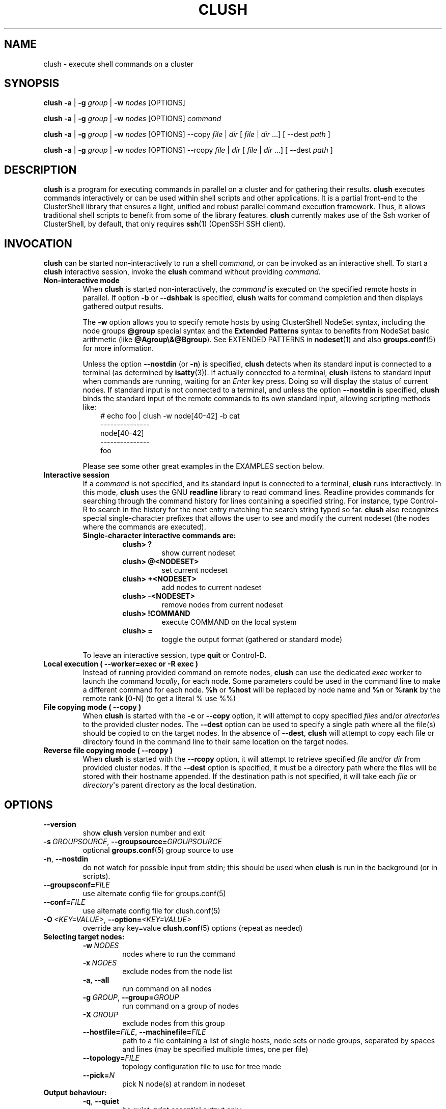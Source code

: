 .\" Man page generated from reStructuredText.
.
.TH CLUSH 1 "2023-09-29" "1.9.2" "ClusterShell User Manual"
.SH NAME
clush \- execute shell commands on a cluster
.
.nr rst2man-indent-level 0
.
.de1 rstReportMargin
\\$1 \\n[an-margin]
level \\n[rst2man-indent-level]
level margin: \\n[rst2man-indent\\n[rst2man-indent-level]]
-
\\n[rst2man-indent0]
\\n[rst2man-indent1]
\\n[rst2man-indent2]
..
.de1 INDENT
.\" .rstReportMargin pre:
. RS \\$1
. nr rst2man-indent\\n[rst2man-indent-level] \\n[an-margin]
. nr rst2man-indent-level +1
.\" .rstReportMargin post:
..
.de UNINDENT
. RE
.\" indent \\n[an-margin]
.\" old: \\n[rst2man-indent\\n[rst2man-indent-level]]
.nr rst2man-indent-level -1
.\" new: \\n[rst2man-indent\\n[rst2man-indent-level]]
.in \\n[rst2man-indent\\n[rst2man-indent-level]]u
..
.SH SYNOPSIS
.sp
\fBclush\fP \fB\-a\fP | \fB\-g\fP \fIgroup\fP | \fB\-w\fP \fInodes\fP  [OPTIONS]
.sp
\fBclush\fP \fB\-a\fP | \fB\-g\fP \fIgroup\fP | \fB\-w\fP \fInodes\fP  [OPTIONS] \fIcommand\fP
.sp
\fBclush\fP \fB\-a\fP | \fB\-g\fP \fIgroup\fP | \fB\-w\fP \fInodes\fP  [OPTIONS] \-\-copy
\fIfile\fP | \fIdir\fP [ \fIfile\fP | \fIdir\fP ...] [ \-\-dest \fIpath\fP ]
.sp
\fBclush\fP \fB\-a\fP | \fB\-g\fP \fIgroup\fP | \fB\-w\fP \fInodes\fP  [OPTIONS] \-\-rcopy
\fIfile\fP | \fIdir\fP [ \fIfile\fP | \fIdir\fP ...] [ \-\-dest \fIpath\fP ]
.SH DESCRIPTION
.sp
\fBclush\fP is a program for executing commands in parallel on a cluster and for
gathering their results. \fBclush\fP executes commands interactively or can be
used within shell scripts and other applications.  It is a partial front\-end
to the ClusterShell library that ensures a light, unified and robust parallel
command execution framework. Thus, it allows traditional shell scripts to
benefit from some of the library features. \fBclush\fP currently makes use of
the Ssh worker of ClusterShell, by default, that only requires \fBssh\fP(1)
(OpenSSH SSH client).
.SH INVOCATION
.sp
\fBclush\fP can be started non\-interactively to run a shell \fIcommand\fP, or can
be invoked as an interactive shell. To start a \fBclush\fP interactive session,
invoke the \fBclush\fP command without providing \fIcommand\fP\&.
.INDENT 0.0
.TP
.B Non\-interactive mode
When \fBclush\fP is started non\-interactively, the \fIcommand\fP is executed on
the specified remote hosts in parallel. If option \fB\-b\fP or \fB\-\-dshbak\fP
is specified, \fBclush\fP waits for command completion and then displays
gathered output results.
.sp
The \fB\-w\fP option allows you to specify remote hosts by using ClusterShell
NodeSet syntax, including the node groups \fB@group\fP special syntax and the
\fBExtended Patterns\fP syntax to benefits from NodeSet basic arithmetic
(like \fB@Agroup\e&@Bgroup\fP). See EXTENDED PATTERNS in \fBnodeset\fP(1) and
also \fBgroups.conf\fP(5) for more information.
.sp
Unless the option \fB\-\-nostdin\fP (or \fB\-n\fP) is specified, \fBclush\fP detects
when its standard input is connected to a terminal (as determined by
\fBisatty\fP(3)).  If actually connected to a terminal, \fBclush\fP listens to
standard input when commands are running, waiting for an \fIEnter\fP key press.
Doing so will display the status of current nodes.  If standard input is not
connected to a terminal, and unless the option \fB\-\-nostdin\fP is specified,
\fBclush\fP binds the standard input of the remote commands to its own standard
input, allowing scripting methods like:
.INDENT 7.0
.INDENT 3.5
.nf
# echo foo | clush \-w node[40\-42] \-b cat
\-\-\-\-\-\-\-\-\-\-\-\-\-\-\-
node[40\-42]
\-\-\-\-\-\-\-\-\-\-\-\-\-\-\-
foo
.fi
.sp
.UNINDENT
.UNINDENT
.sp
Please see some other great examples in the EXAMPLES section below.
.TP
.B Interactive session
If a \fIcommand\fP is not specified, and its standard input is connected to a
terminal, \fBclush\fP runs interactively. In this mode, \fBclush\fP uses the GNU
\fBreadline\fP library to read command lines. Readline provides commands for
searching through the command history for lines containing a specified
string. For instance, type Control\-R to search in the history for the next
entry matching the search string typed so far.  \fBclush\fP also recognizes
special single\-character prefixes that allows the user to see and modify
the current nodeset (the nodes where the commands are executed).
.INDENT 7.0
.TP
.B Single\-character interactive commands are:
.INDENT 7.0
.TP
.B clush> ?
show current nodeset
.TP
.B clush> @<NODESET>
set current nodeset
.TP
.B clush> +<NODESET>
add nodes to current nodeset
.TP
.B clush> \-<NODESET>
remove nodes from current nodeset
.TP
.B clush> !COMMAND
execute COMMAND on the local system
.TP
.B clush> =
toggle the output format (gathered or standard mode)
.UNINDENT
.UNINDENT
.sp
To leave an interactive session, type \fBquit\fP or Control\-D.
.TP
.B Local execution ( \fB\-\-worker=exec\fP or \fB\-R exec\fP )
Instead of running provided command on remote nodes, \fBclush\fP can use the
dedicated \fIexec\fP worker to launch the command \fIlocally\fP, for each node.
Some parameters could be used in the command line to make a different
command for each node. \fB%h\fP or \fB%host\fP will be replaced by node name and
\fB%n\fP or \fB%rank\fP by the remote rank [0\-N] (to get a literal % use %%)
.TP
.B File copying mode ( \fB\-\-copy\fP )
When \fBclush\fP is started with the \fB\-c\fP or \fB\-\-copy\fP option, it will
attempt to copy specified \fIfiles\fP and/or \fIdirectories\fP to the provided
cluster nodes.  The \fB\-\-dest\fP option can be used to specify a single
path where all the file(s) should be copied to on the target nodes.
In the absence of \fB\-\-dest\fP, \fBclush\fP will attempt to copy each file or
directory found in the command line to their same location on the
target nodes.
.TP
.B Reverse file copying mode ( \fB\-\-rcopy\fP )
When \fBclush\fP is started with the \fB\-\-rcopy\fP option, it will attempt to
retrieve specified \fIfile\fP and/or \fIdir\fP from provided cluster nodes. If the
\fB\-\-dest\fP option is specified, it must be a directory path where the files
will be stored with their hostname appended. If the destination path is not
specified, it will take each \fIfile\fP or \fIdirectory\fP\(aqs parent directory as the
local destination.
.UNINDENT
.SH OPTIONS
.INDENT 0.0
.TP
.B \-\-version
show \fBclush\fP version number and exit
.TP
.BI \-s \ GROUPSOURCE\fR,\fB \ \-\-groupsource\fB= GROUPSOURCE
optional \fBgroups.conf\fP(5) group source to use
.TP
.B \-n\fP,\fB  \-\-nostdin
do not watch for possible input from stdin; this should be used when \fBclush\fP is run in the background (or in scripts).
.TP
.BI \-\-groupsconf\fB= FILE
use alternate config file for groups.conf(5)
.TP
.BI \-\-conf\fB= FILE
use alternate config file for clush.conf(5)
.TP
.BI \-O \ <KEY=VALUE>\fR,\fB \ \-\-option\fB= <KEY=VALUE>
override any key=value \fBclush.conf\fP(5) options (repeat as needed)
.UNINDENT
.INDENT 0.0
.TP
.B Selecting target nodes:
.INDENT 7.0
.TP
.BI \-w \ NODES
nodes where to run the command
.TP
.BI \-x \ NODES
exclude nodes from the node list
.TP
.B \-a\fP,\fB  \-\-all
run command on all nodes
.TP
.BI \-g \ GROUP\fR,\fB \ \-\-group\fB= GROUP
run command on a group of nodes
.TP
.BI \-X \ GROUP
exclude nodes from this group
.TP
.BI \-\-hostfile\fB= FILE\fR,\fB \ \-\-machinefile\fB= FILE
path to a file containing a list of single hosts, node sets or node groups, separated by spaces and lines (may be specified multiple times, one per file)
.TP
.BI \-\-topology\fB= FILE
topology configuration file to use for tree mode
.TP
.BI \-\-pick\fB= N
pick N node(s) at random in nodeset
.UNINDENT
.TP
.B Output behaviour:
.INDENT 7.0
.TP
.B \-q\fP,\fB  \-\-quiet
be quiet, print essential output only
.TP
.B \-v\fP,\fB  \-\-verbose
be verbose, print informative messages
.TP
.B \-d\fP,\fB  \-\-debug
output more messages for debugging purpose
.TP
.B \-G\fP,\fB  \-\-groupbase
do not display group source prefix
.TP
.B \-L
disable header block and order output by nodes; if \-b/\-B is not specified, \fBclush\fP will wait for all commands to finish and then display aggregated output of commands with same return codes, ordered by node name; alternatively, when used in conjunction with \-b/\-B (eg. \-bL), \fBclush\fP will enable a "life gathering" of results by line, such as the next line is displayed as soon as possible (eg. when all nodes have sent the line)
.TP
.B \-N
disable labeling of command line
.TP
.B \-P\fP,\fB  \-\-progress
show progress during command execution; if writing is performed to standard input, the live progress indicator will display the global bandwidth of data written to the target nodes
.TP
.B \-b\fP,\fB  \-\-dshbak
display gathered results in a dshbak\-like way (note: it will only try to aggregate the output of commands with same return codes)
.TP
.B \-B
like \-b but including standard error
.TP
.B \-r\fP,\fB  \-\-regroup
fold nodeset using node groups
.TP
.B \-S\fP,\fB  \-\-maxrc
return the largest of command return codes
.TP
.BI \-\-color\fB= WHENCOLOR
\fBclush\fP can use NO_COLOR, CLICOLOR and CLICOLOR_FORCE environment variables. NO_COLOR takes precedence over CLICOLOR_FORCE which takes precedence over CLICOLOR.  When \fB\-\-color\fP option is used these environment variables are not taken into account. \fB\-\-color\fP tells whether to use ANSI colors to surround node or nodeset prefix/header with escape sequences to display them in color on the terminal. \fIWHENCOLOR\fP is \fBnever\fP, \fBalways\fP or \fBauto\fP (which use color if standard output/error refer to a terminal). Colors are set to [34m (blue foreground text) for stdout and [31m (red foreground text) for stderr, and cannot be modified.
.TP
.B \-\-diff
show diff between common outputs (find the best reference output by focusing on largest nodeset and also smaller command return code)
.TP
.BI \-\-outdir\fB= OUTDIR
output directory for stdout files (OPTIONAL)
.TP
.BI \-\-errdir\fB= ERRDIR
output directory for stderr files (OPTIONAL)
.UNINDENT
.TP
.B File copying:
.INDENT 7.0
.TP
.B \-c\fP,\fB  \-\-copy
copy local file or directory to remote nodes
.TP
.B \-\-rcopy
copy file or directory from remote nodes
.TP
.BI \-\-dest\fB= DEST_PATH
destination file or directory on the nodes
(optional: use the first source directory
path when not specified)
.TP
.B \-p
preserve modification times and modes
.UNINDENT
.TP
.B Connection options:
.INDENT 7.0
.TP
.BI \-f \ FANOUT\fR,\fB \ \-\-fanout\fB= FANOUT
do not execute more than FANOUT commands at the same time, useful to limit resource usage. In tree mode, the same \fIfanout\fP value is used on the head node and on each gateway (the \fIfanout\fP value is propagated). That is, if the \fIfanout\fP is \fB16\fP, each gateway will initiate up to \fB16\fP connections to their target nodes at the same time. Default \fIfanout\fP value is defined in \fBclush.conf\fP(5).
.TP
.BI \-l \ USER\fR,\fB \ \-\-user\fB= USER
execute remote command as user
.TP
.BI \-o \ OPTIONS\fR,\fB \ \-\-options\fB= OPTIONS
can be used to give ssh options, eg. \fB\-o "\-p 2022 \-i ~/.ssh/myidrsa"\fP; these options are added first to ssh and override default ones
.TP
.BI \-t \ CONNECT_TIMEOUT\fR,\fB \ \-\-connect_timeout\fB= CONNECT_TIMEOUT
limit time to connect to a node
.TP
.BI \-u \ COMMAND_TIMEOUT\fR,\fB \ \-\-command_timeout\fB= COMMAND_TIMEOUT
limit time for command to run on the node
.TP
.BI \-m \ MODE\fR,\fB \ \-\-mode\fB= MODE
run mode; define MODEs in \fB<confdir>/*.conf\fP
.TP
.BI \-R \ WORKER\fR,\fB \ \-\-worker\fB= WORKER
worker name to use for connection (\fBexec\fP, \fBssh\fP, \fBrsh\fP, \fBpdsh\fP, or the name of a Python worker module), default is \fBssh\fP
.TP
.BI \-\-remote\fB= REMOTE
whether to enable remote execution: in tree mode, \(aqyes\(aq forces connections to the leaf nodes for execution, \(aqno\(aq establishes connections up to the leaf parent nodes for execution (default is \(aqyes\(aq)
.UNINDENT
.UNINDENT
.sp
For a short explanation of these options, see \fB\-h, \-\-help\fP\&.
.SH EXIT STATUS
.sp
By default, an exit status of zero indicates success of the \fBclush\fP command
but gives no information about the remote commands exit status. However, when
the \fB\-S\fP option is specified, the exit status of \fBclush\fP is the largest
value of the remote commands return codes.
.sp
For failed remote commands whose exit status is non\-zero, and unless the
combination of options \fB\-qS\fP is specified, \fBclush\fP displays messages
similar to:
.INDENT 0.0
.TP
.B clush: node[40\-42]: exited with exit code 1
.UNINDENT
.SH EXAMPLES
.SS Remote parallel execution
.INDENT 0.0
.TP
.B # clush \-w node[3\-5,62] uname \-r
Run command \fIuname \-r\fP in parallel on nodes: node3, node4, node5 and node62
.UNINDENT
.SS Local parallel execution
.INDENT 0.0
.TP
.B # clush \-w node[1\-3] \-\-worker=exec ping \-c1 %host
Run locally, in parallel, a ping command for nodes: node1, node2 and node3.
You may also use \fB\-R exec\fP as the shorter and pdsh compatible option.
.UNINDENT
.SS Display features
.INDENT 0.0
.TP
.B # clush \-w node[3\-5,62] \-b uname \-r
Run command \fIuname \-r\fP on nodes[3\-5,62] and display gathered output results (integrated \fBdshbak\fP\-like).
.TP
.B # clush \-w node[3\-5,62] \-bL uname \-r
Line mode: run command \fIuname \-r\fP on nodes[3\-5,62] and display gathered output results without default header block.
.TP
.B # ssh node32 find /etc/yum.repos.d \-type f | clush \-w node[40\-42] \-b xargs ls \-l
Search some files on node32 in /etc/yum.repos.d and use clush to list the matching ones on node[40\-42], and use \fB\-b\fP to display gathered results.
.TP
.B # clush \-w node[3\-5,62] \-\-diff dmidecode \-s bios\-version
Run this Linux command to get BIOS version on nodes[3\-5,62] and show version differences (if any).
.UNINDENT
.SS All nodes
.INDENT 0.0
.TP
.B # clush \-a uname \-r
Run command \fIuname \-r\fP on all cluster nodes, see \fBgroups.conf\fP(5) to setup all cluster nodes (\fIall:\fP field).
.TP
.B # clush \-a \-x node[5,7] uname \-r
Run command \fIuname \-r\fP on all cluster nodes except on nodes node5 and node7.
.TP
.B # clush \-a \-\-diff cat /some/file
Run command \fIcat /some/file\fP on all cluster nodes and show differences (if any), line by line, between common outputs.
.UNINDENT
.SS Node groups
.INDENT 0.0
.TP
.B # clush \-w @oss modprobe lustre
Run command \fImodprobe lustre\fP on nodes from node group named \fIoss\fP, see \fBgroups.conf\fP(5) to setup node groups (\fImap:\fP field).
.TP
.B # clush \-g oss modprobe lustre
Same as previous example but using \fB\-g\fP to avoid \fI@\fP group prefix.
.TP
.B # clush \-w @mds,@oss modprobe lustre
You may specify several node groups by separating them with commas (please see EXTENDED PATTERNS in \fBnodeset\fP(1) and also \fBgroups.conf\fP(5) for more information).
.UNINDENT
.SS Copy files
.INDENT 0.0
.TP
.B # clush \-w node[3\-5,62] \-\-copy /etc/motd
Copy local file \fI/etc/motd\fP to remote nodes node[3\-5,62].
.TP
.B # clush \-w node[3\-5,62] \-\-copy /etc/motd \-\-dest /tmp/motd2
Copy local file \fI/etc/motd\fP to remote nodes node[3\-5,62] at path \fI/tmp/motd2\fP\&.
.TP
.B # clush \-w node[3\-5,62] \-c /usr/share/doc/clustershell
Recursively copy local directory \fI/usr/share/doc/clustershell\fP to the same
path on remote nodes node[3\-5,62].
.TP
.B # clush \-w node[3\-5,62] \-\-rcopy /etc/motd \-\-dest /tmp
Copy \fI/etc/motd\fP from remote nodes node[3\-5,62] to local \fI/tmp\fP directory, each file having their remote hostname appended, eg. \fI/tmp/motd.node3\fP\&.
.UNINDENT
.SH FILES
.INDENT 0.0
.TP
.B \fI$CLUSTERSHELL_CFGDIR/clush.conf\fP
Global clush configuration file. If $CLUSTERSHELL_CFGDIR is not defined,
\fI/etc/clustershell/clush.conf\fP is used instead.
.TP
.B \fI$XDG_CONFIG_HOME/clustershell/clush.conf\fP
User configuration file for clush. If $XDG_CONFIG_HOME is not defined,
\fI$HOME/.config/clustershell/clush.conf\fP is used instead.
.TP
.B \fI$HOME/.local/etc/clustershell/clush.conf\fP
Local user configuration file for clush (default installation for pip \-\-user)
.TP
.B \fI~/.clush.conf\fP
Deprecated per\-user clush configuration file.
.TP
.B \fI~/.clush_history\fP
File in which interactive \fBclush\fP command history is saved.
.UNINDENT
.SH SEE ALSO
.sp
\fBclubak\fP(1), \fBcluset\fP(1), \fBnodeset\fP(1), \fBreadline\fP(3), \fBclush.conf\fP(5), \fBgroups.conf\fP(5).
.sp
\fI\%http://clustershell.readthedocs.org/\fP
.SH BUG REPORTS
.INDENT 0.0
.TP
.B Use the following URL to submit a bug report or feedback:
\fI\%https://github.com/cea\-hpc/clustershell/issues\fP
.UNINDENT
.SH AUTHOR
Stephane Thiell <sthiell@stanford.edu>
.SH COPYRIGHT
GNU Lesser General Public License version 2.1 or later (LGPLv2.1+)
.\" Generated by docutils manpage writer.
.
